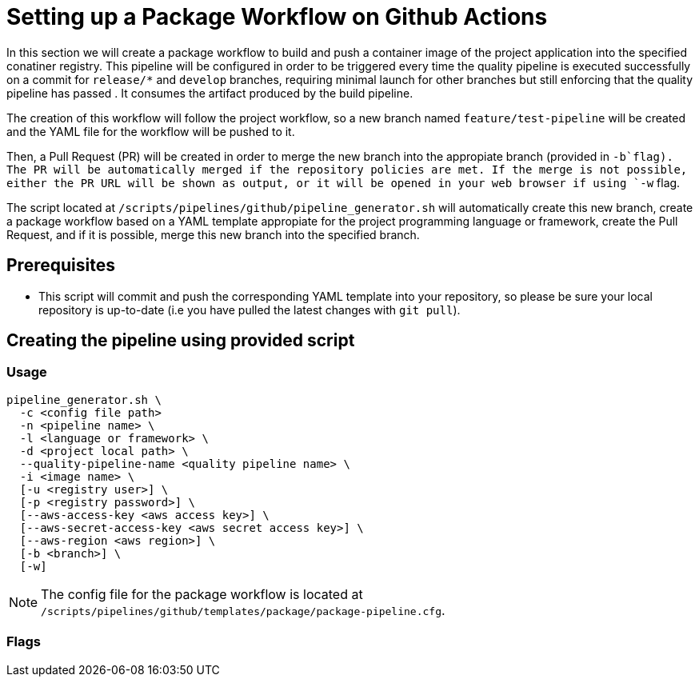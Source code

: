 = Setting up a Package Workflow on Github Actions

In this section we will create a package workflow to build and push a container image of the project application into the specified conatiner registry. This pipeline will be configured in order to be triggered every time the quality pipeline is executed successfully on a commit for `release/*` and `develop` branches, requiring minimal launch for other branches but still enforcing that the quality pipeline has passed . It consumes the artifact produced by the build pipeline.

The creation of this workflow will follow the project workflow, so a new branch named `feature/test-pipeline` will be created and the YAML file for the workflow will be pushed to it.

Then, a Pull Request (PR) will be created in order to merge the new branch into the appropiate branch (provided in `-b`flag). The PR will be automatically merged if the repository policies are met. If the merge is not possible, either the PR URL will be shown as output, or it will be opened in your web browser if using `-w` flag.

The script located at `/scripts/pipelines/github/pipeline_generator.sh` will automatically create this new branch, create a package workflow based on a YAML template appropiate for the project programming language or framework, create the Pull Request, and if it is possible, merge this new branch into the specified branch.

== Prerequisites

* This script will commit and push the corresponding YAML template into your repository, so please be sure your local repository is up-to-date (i.e you have pulled the latest changes with `git pull`).

== Creating the pipeline using provided script

=== Usage
```
pipeline_generator.sh \
  -c <config file path>
  -n <pipeline name> \
  -l <language or framework> \
  -d <project local path> \
  --quality-pipeline-name <quality pipeline name> \
  -i <image name> \
  [-u <registry user>] \
  [-p <registry password>] \
  [--aws-access-key <aws access key>] \
  [--aws-secret-access-key <aws secret access key>] \
  [--aws-region <aws region>] \
  [-b <branch>] \
  [-w]

```

NOTE: The config file for the package workflow is located at `/scripts/pipelines/github/templates/package/package-pipeline.cfg`.

=== Flags
```


